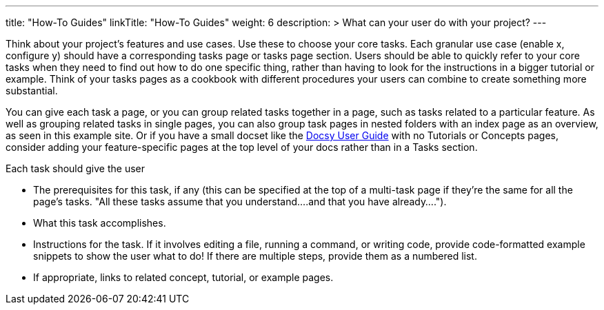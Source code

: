 
---
title: "How-To Guides"
linkTitle: "How-To Guides"
weight: 6
description: >
  What can your user do with your project?
---

Think about your project’s features and use cases. Use these to choose your core tasks. Each granular use case (enable x, configure y) should have a corresponding tasks page or tasks page section. Users should be able to quickly refer to your core tasks when they need to find out how to do one specific thing, rather than having to look for the instructions in a bigger tutorial or example. Think of your tasks pages as a cookbook with different procedures your users can combine to create something more substantial.

You can give each task a page, or you can group related tasks together in a page, such as tasks related to a particular feature. As well as grouping related tasks in single pages, you can also group task pages in nested folders with an index page as an overview, as seen in this example site. Or if you have a small docset like the https://docsy.dev/docs/[Docsy User Guide] with no Tutorials or Concepts pages, consider adding your feature-specific pages at the top level of your docs rather than in a Tasks section. 

Each task should give the user

* The prerequisites for this task, if any (this can be specified at the top of a multi-task page if they're the same for all the page's tasks. "All these tasks assume that you understand....and that you have already....").
* What this task accomplishes.
* Instructions for the task. If it involves editing a file, running a command, or writing code, provide code-formatted example snippets to show the user what to do! If there are multiple steps, provide them as a numbered list.
* If appropriate, links to related concept, tutorial, or example pages.

